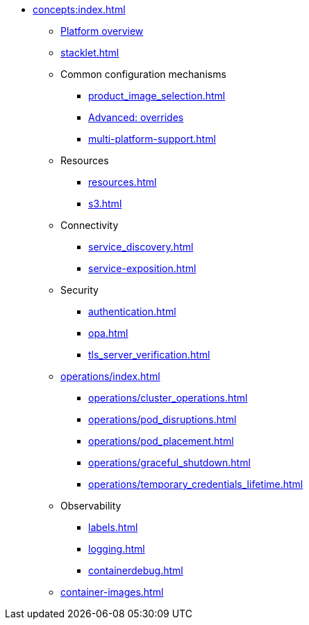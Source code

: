 * xref:concepts:index.adoc[]
** xref:overview.adoc[Platform overview]
** xref:stacklet.adoc[]
** Common configuration mechanisms
*** xref:product_image_selection.adoc[]
*** xref:overrides.adoc[Advanced: overrides]
*** xref:multi-platform-support.adoc[]
** Resources
*** xref:resources.adoc[]
*** xref:s3.adoc[]
** Connectivity
*** xref:service_discovery.adoc[]
*** xref:service-exposition.adoc[]
** Security
*** xref:authentication.adoc[]
*** xref:opa.adoc[]
*** xref:tls_server_verification.adoc[]
** xref:operations/index.adoc[]
*** xref:operations/cluster_operations.adoc[]
*** xref:operations/pod_disruptions.adoc[]
*** xref:operations/pod_placement.adoc[]
*** xref:operations/graceful_shutdown.adoc[]
*** xref:operations/temporary_credentials_lifetime.adoc[]
** Observability
*** xref:labels.adoc[]
*** xref:logging.adoc[]
*** xref:containerdebug.adoc[]
** xref:container-images.adoc[]
